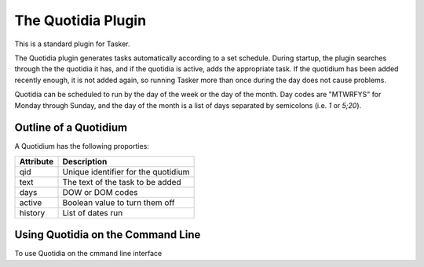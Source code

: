 The Quotidia Plugin
===================

This is a standard plugin for Tasker. 

The Quotidia plugin generates tasks automatically according to a set schedule.
During startup, the plugin searches through the the quotidia it has, and if
the quotidia is active, adds the appropriate task. If the quotidium has been
added recently enough, it is not added again, so running Tasker more than 
once during the day does not cause problems.

Quotidia can be scheduled to run by the day of the week or the day of the 
month. Day codes are "MTWRFYS" for Monday through Sunday, and the day of the
month is a list of days separated by semicolons (i.e. `1` or `5;20`).

Outline of a Quotidium
----------------------

A Quotidium has the following proporties:

=========  ===================================
Attribute  Description
=========  ===================================
qid        Unique identifier for the quotidium
text       The text of the task to be added
days       DOW or DOM codes
active     Boolean value to turn them off
history    List of dates run
=========  ===================================

Using Quotidia on the Command Line
----------------------------------

To use Quotidia on the cmmand line interface

.. argparse::
  :ref: taskshell.plugins.quotidia.quotidiaparser
  :prog: quotidia
  :passparser:
